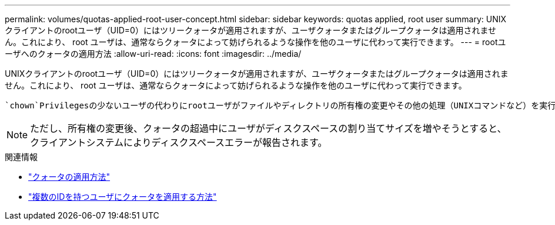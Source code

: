 ---
permalink: volumes/quotas-applied-root-user-concept.html 
sidebar: sidebar 
keywords: quotas applied, root user 
summary: UNIXクライアントのrootユーザ（UID=0）にはツリークォータが適用されますが、ユーザクォータまたはグループクォータは適用されません。これにより、 root ユーザは、通常ならクォータによって妨げられるような操作を他のユーザに代わって実行できます。 
---
= rootユーザへのクォータの適用方法
:allow-uri-read: 
:icons: font
:imagesdir: ../media/


[role="lead"]
UNIXクライアントのrootユーザ（UID=0）にはツリークォータが適用されますが、ユーザクォータまたはグループクォータは適用されません。これにより、 root ユーザは、通常ならクォータによって妨げられるような操作を他のユーザに代わって実行できます。

 `chown`Privilegesの少ないユーザの代わりにrootユーザがファイルやディレクトリの所有権の変更やその他の処理（UNIXコマンドなど）を実行すると、ONTAPは新しい所有者に基づいてクォータをチェックしますが、新しい所有者のハードクォータ制限を超えた場合でも、エラーの報告や処理の停止は行いません。これは、消失データのリカバリなど、管理作業のために一時的にクォータを超過する場合に役立ちます。

[NOTE]
====
ただし、所有権の変更後、クォータの超過中にユーザがディスクスペースの割り当てサイズを増やそうとすると、クライアントシステムによりディスクスペースエラーが報告されます。

====
.関連情報
* link:../volumes/quotas-applied-concept.html["クォータの適用方法"]
* link:../volumes/quotas-applied-users-multiple-ids-concept.html["複数のIDを持つユーザにクォータを適用する方法"]

